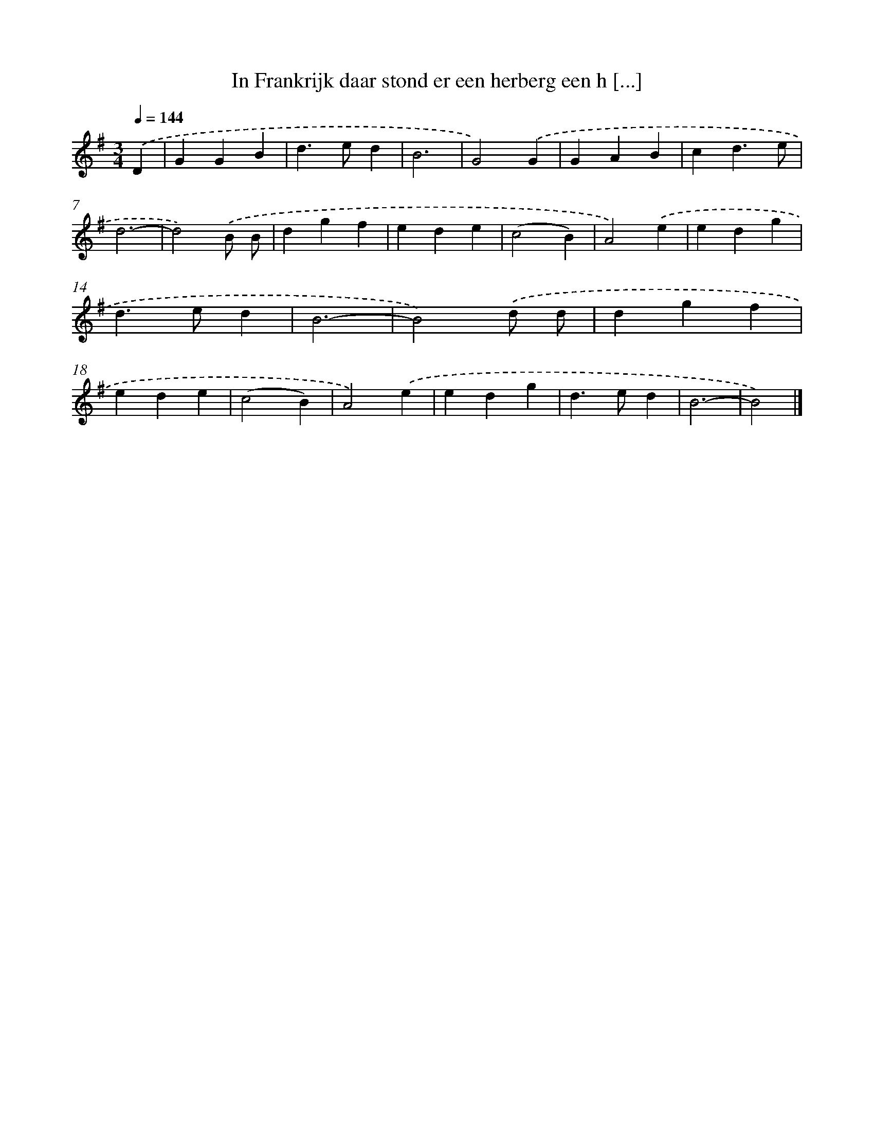 X: 2549
T: In Frankrijk daar stond er een herberg een h [...]
%%abc-version 2.0
%%abcx-abcm2ps-target-version 5.9.1 (29 Sep 2008)
%%abc-creator hum2abc beta
%%abcx-conversion-date 2018/11/01 14:35:52
%%humdrum-veritas 569644685
%%humdrum-veritas-data 967486996
%%continueall 1
%%barnumbers 0
L: 1/4
M: 3/4
Q: 1/4=144
K: G clef=treble
.('D [I:setbarnb 1]|
GGB |
d>ed |
B3 |
G2).('G |
GAB |
cd3/e/ |
d3- |
d2).('B/ B/ |
dgf |
ede |
(c2B) |
A2).('e |
edg |
d>ed |
B3- |
B2).('d/ d/ |
dgf |
ede |
(c2B) |
A2).('e |
edg |
d>ed |
B3- |
B2) |]
